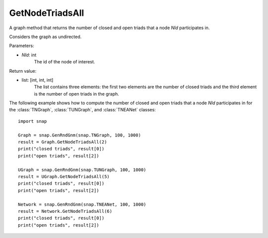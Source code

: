 GetNodeTriadsAll
''''''''''''''''

.. function:: GetNodeTriadsAll(NId)

A graph method that returns the number of closed and open triads that a node *NId* participates in.

Considers the graph as undirected.

Parameters:

- *NId*: int
	The id of the node of interest.

Return value:

- list: [int, int, int]
    The list contains three elements: the first two elements are the number of closed triads and the third element is the number of open triads in the graph.

The following example shows how to compute the number of closed and open triads that a node *NId* participates in for the :class:`TNGraph`, :class:`TUNGraph`, and :class:`TNEANet` classes::

    import snap

    Graph = snap.GenRndGnm(snap.TNGraph, 100, 1000)
    result = Graph.GetNodeTriadsAll(2)
    print("closed triads", result[0])
    print("open triads", result[2])

    UGraph = snap.GenRndGnm(snap.TUNGraph, 100, 1000)
    result = UGraph.GetNodeTriadsAll(5)
    print("closed triads", result[0])
    print("open triads", result[2])

    Network = snap.GenRndGnm(snap.TNEANet, 100, 1000)
    result = Network.GetNodeTriadsAll(6)
    print("closed triads", result[0])
    print("open triads", result[2])

